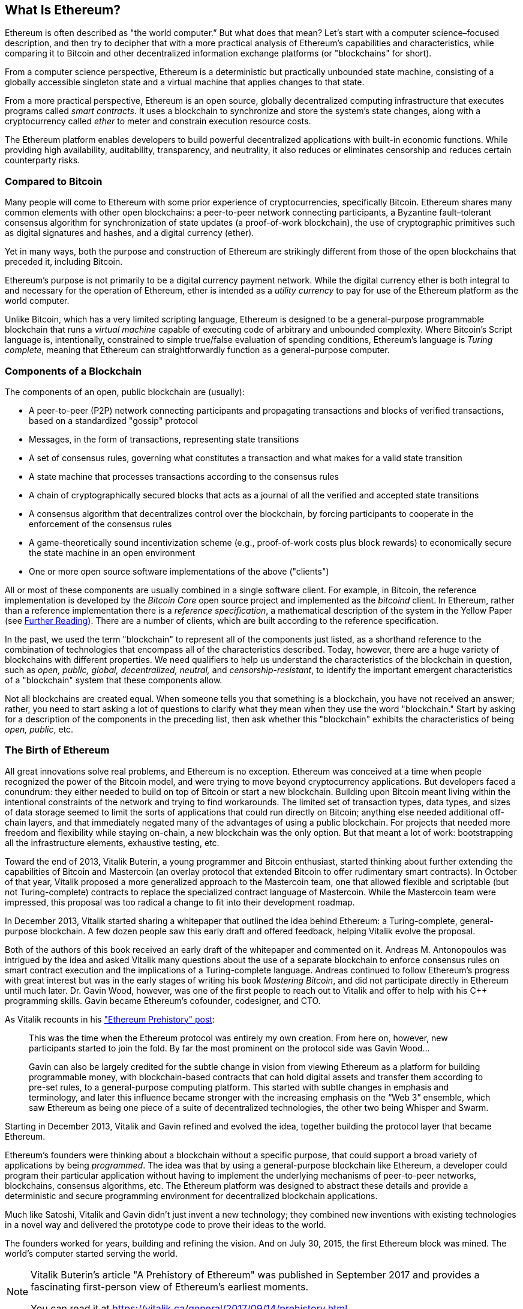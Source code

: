 [role="pagenumrestart"]
[[whatis_chapter]]
== What Is Ethereum?

((("Ethereum (generally)","about", id="ix_01what-is-asciidoc0", range="startofrange")))Ethereum ((("world computer, Ethereum as")))is often described as "the world computer.&#x201d; But what does that mean? Let's start with a computer science–focused description, and then try to decipher that with a more practical analysis of Ethereum's capabilities and characteristics, while comparing it to Bitcoin and other decentralized information exchange platforms (or "blockchains" for short).

From a computer science perspective, Ethereum is a deterministic but practically unbounded state machine, consisting of a globally accessible singleton state and a virtual machine that applies changes to that state.

From a more practical perspective, Ethereum is an open source, globally decentralized computing infrastructure that executes programs called _smart contracts_. It uses a blockchain to synchronize and store the system’s state changes, along with a cryptocurrency called _ether_ to meter and constrain execution resource costs.

The Ethereum platform enables developers to build powerful decentralized applications with built-in economic functions. While providing high availability, auditability, transparency, and neutrality, it also reduces or eliminates censorship and reduces certain counterparty risks.

[[bitcoin_comparison]]
=== Compared to Bitcoin

((("Bitcoin","Ethereum compared to")))((("Ethereum (generally)","Bitcoin compared to")))Many people will come to Ethereum with some prior experience of cryptocurrencies, specifically Bitcoin. Ethereum shares many common elements with other open blockchains: a peer-to-peer network connecting participants, a Byzantine fault&#x2013;tolerant consensus algorithm for synchronization of state updates (a proof-of-work blockchain), the use of cryptographic primitives such as digital signatures and hashes, and a digital currency (ether).

Yet in many ways, both the purpose and construction of Ethereum are strikingly different from those of the open blockchains that preceded it, including Bitcoin.

((("Ethereum (generally)","purpose of")))Ethereum's purpose is not primarily to be a digital currency payment network. ((("utility currency, ether as")))While the digital currency ether is both integral to and necessary for the operation of Ethereum, ether is intended as a _utility currency_ to pay for use of the Ethereum platform as the world computer.

Unlike Bitcoin, which has a very limited scripting language, Ethereum is designed to be a general-purpose programmable blockchain that runs a _virtual machine_ capable of executing code of arbitrary and unbounded complexity. Where Bitcoin's Script language is, intentionally, constrained to simple true/false evaluation of spending conditions, Ethereum's language is _Turing complete_, meaning that Ethereum can straightforwardly function as a general-purpose computer.

[[blockchain_components]]
=== Components of a Blockchain

((("blockchain","components of")))((("Ethereum (generally)","blockchain components")))The components of an open, public blockchain are (usually):

* A peer-to-peer (P2P) network connecting participants and propagating transactions and blocks of verified transactions, based on a standardized "gossip" pass:[<span class="keep-together">protocol</span>]
* Messages, in the form of transactions, representing state transitions
* A set of consensus rules, governing what constitutes a transaction and what makes for a valid state transition
* A state machine that processes transactions according to the consensus rules
* A chain of cryptographically secured blocks that acts as a journal of all the verified and accepted state transitions
* A consensus algorithm that decentralizes control over the blockchain, by forcing participants to cooperate in the enforcement of the consensus rules
* A game-theoretically sound incentivization scheme (e.g., proof-of-work costs plus block rewards) to economically secure the state machine in an open pass:[<span class="keep-together">environment</span>]
* One or more open source software implementations of the above ("clients")

All or most of these components are usually combined in a single software client. For example, in ((("Bitcoin Core")))((("bitcoind client")))Bitcoin, the reference implementation is developed by the _Bitcoin Core_ open source project and implemented as the _bitcoind_ client. In Ethereum, rather than a reference implementation there is a ((("reference specification")))_reference specification_, a mathematical description of the system in the Yellow Paper (see <<references>>). There are a number of clients, which are built according to the reference specification.

In the past, we used the term "blockchain" to represent all of the components just listed, as a shorthand reference to the combination of technologies that encompass all of the characteristics described. Today, however, there are a huge variety of blockchains with different properties. We need qualifiers to help us understand the characteristics of the blockchain in question, such as _open, public, global, decentralized, neutral,_ and _censorship-resistant_, to identify the important emergent characteristics of a "blockchain" system that these components allow.

Not all blockchains are created equal. When someone tells you that something is a blockchain, you have not received an answer; rather, you need to start asking a lot of questions to clarify what they mean when they use the word "blockchain." Start by asking for a description of the components in the preceding list, then ask whether this "blockchain" exhibits the characteristics of being _open, public_, etc.

[[ethereum_birth]]
=== The Birth of Ethereum

((("Ethereum (generally)","birth of")))All great innovations solve real problems, and Ethereum is no exception. Ethereum was conceived at a time when people recognized the power of the Bitcoin model, and were trying to move beyond cryptocurrency applications. But developers faced a conundrum: they either needed to build on top of Bitcoin or start a new blockchain. ((("Bitcoin","limitations of")))Building upon Bitcoin meant living within the intentional constraints of the network and trying to find workarounds. The limited set of transaction types, data types, and sizes of data storage seemed to limit the sorts of applications that could run directly on Bitcoin; anything else needed additional off-chain layers, and that immediately negated many of the advantages of using a public blockchain. For projects that needed more freedom and flexibility while staying on-chain, a new blockchain was the only option. But that meant a lot of work: bootstrapping all the infrastructure elements, exhaustive testing, etc.

((("Buterin, Vitalik","and birth of Ethereum")))Toward the end of 2013, Vitalik Buterin, a young programmer and Bitcoin enthusiast, started thinking about further extending the capabilities of Bitcoin and Mastercoin (an overlay protocol that extended Bitcoin to offer rudimentary smart contracts). In October of that year, Vitalik proposed a more generalized approach to the Mastercoin team, one that allowed flexible and scriptable (but not Turing-complete) contracts to replace the specialized contract language of Mastercoin. While the Mastercoin team were impressed, this proposal was too radical a change to fit into their development roadmap.

In December 2013, Vitalik started sharing a whitepaper that outlined the idea behind Ethereum: a Turing-complete, general-purpose blockchain. A few dozen people saw this early draft and offered feedback, helping Vitalik evolve the proposal.

Both of the authors of this book received an early draft of the whitepaper and commented on it. Andreas M. Antonopoulos was intrigued by the idea and asked Vitalik many questions about the use of a separate blockchain to enforce consensus rules on smart contract execution and the implications of a Turing-complete language. Andreas continued to follow Ethereum's progress with great interest but was in the early stages of writing his book _Mastering Bitcoin_, and did not participate directly in Ethereum until much later. ((("Wood, Dr. Gavin","and birth of Ethereum")))Dr. Gavin Wood, however, was one of the first people to reach out to Vitalik and offer to help with his C++ programming skills. Gavin became Ethereum's cofounder, codesigner, and CTO.

As Vitalik recounts in his http://bit.ly/2T2t6zs["Ethereum Prehistory" post]: 

____
This was the time when the Ethereum protocol was entirely my own creation. From here on, however, new participants started to join the fold. By far the most prominent on the protocol side was Gavin Wood...

Gavin can also be largely credited for the subtle change in vision from viewing Ethereum as a platform for building programmable money, with blockchain-based contracts that can hold digital assets and transfer them according to pre-set rules, to a general-purpose computing platform. This started with subtle changes in emphasis and terminology, and later this influence became stronger with the increasing emphasis on the “Web 3” ensemble, which saw Ethereum as being one piece of a suite of decentralized technologies, the other two being Whisper and Swarm.
____

Starting in December 2013, Vitalik and Gavin refined and evolved the idea, together building the protocol layer that became Ethereum.

Ethereum's founders were thinking about a blockchain without a specific purpose, that could support a broad variety of applications by being _programmed_. The idea was that by using a general-purpose blockchain like Ethereum, a developer could program their particular application without having to implement the underlying mechanisms of peer-to-peer networks, blockchains, consensus algorithms, etc. The Ethereum platform was designed to abstract these details and provide a deterministic and secure programming environment for decentralized blockchain applications.

Much like Satoshi, Vitalik and Gavin didn't just invent a new technology; they combined new inventions with existing technologies in a novel way and delivered the prototype code to prove their ideas to the world.

The founders worked for years, building and refining the vision. And on July 30, 2015, the first Ethereum block was mined. The world's computer started serving the world.

[NOTE]
====
Vitalik Buterin's article "A Prehistory of Ethereum" was published in September 2017 and provides a fascinating first-person view of Ethereum's earliest moments.

You can read it at
https://vitalik.ca/general/2017/09/14/prehistory.html[].
====

[[development_stages]]
=== Ethereum's Four Stages of Development

((("Ethereum (generally)","four stages of development")))Ethereum's development was planned over four distinct stages, with major changes occurring at each stage. ((("hard forks", seealso="DAO; other specific hard forks, e.g.: Spurious Dragon")))A stage may include subreleases, known as "hard forks," that change functionality in a way that is not backward compatible.

The four main development stages are codenamed _Frontier_, _Homestead_, _Metropolis_, and _Serenity_. The intermediate hard forks that have occurred to date are codenamed _Ice Age_, _DAO_, _Tangerine Whistle_, _Spurious Dragon_, _Byzantium_, _Constantinople/St. Petersburg_, _Istanbul_ and _Muir Glacier_. Both the development stages and the intermediate hard forks are shown on the following timeline, which is "dated" by  block number:


Block #0:: ((("Frontier")))__Frontier__&#x2014;The initial stage of Ethereum, lasting from July 30, 2015, to March 2016.

Block #200,000:: ((("Ice Age")))__Ice Age__&#x2014;A hard fork to introduce an exponential difficulty increase, to motivate a transition to PoS when ready.

Block #1,150,000:: ((("Homestead")))__Homestead__&#x2014;The second stage of Ethereum, launched in March 2016.

Block #1,192,000:: ((("DAO (Decentralized Autonomous Organization)")))__DAO__&#x2014;A hard fork that reimbursed victims of the hacked DAO contract and caused Ethereum and Ethereum Classic to split into two competing systems.

Block #2,463,000:: ((("Tangerine Whistle")))__Tangerine Whistle__&#x2014;A hard fork to change the gas calculation for certain I/O-heavy operations and to clear the accumulated state from a denial-of-service (DoS) attack that exploited the low gas cost of those operations.

Block #2,675,000:: ((("Spurious Dragon")))__Spurious Dragon__&#x2014;A hard fork to address more DoS attack vectors, and another state clearing. Also, a replay attack protection mechanism.

Block #4,370,000:: ((("Metropolis")))((("Byzantium fork")))__Metropolis Byzantium__&#x2014;Metropolis is the third stage of Ethereum. Launched in October 2017, Byzantium is the first part of Metropolis, adding low-level functionalities and adjusting the block reward and difficulty.

Block #7,280,000:: ((("Constantinople fork")))((("St. Petersburg fork")))__Constantinople / St. Petersburg__&#x2014;Constantinople was planned to be the second part of Metropolis with similar improvements. A few hours before its activation, a https://bit.ly/2Ast7rz[critical bug] was discovered. The hard fork was therefore postponed and renamed St. Petersburg.

Block #9,069,000:: ((("Istanbul fork")))__Istanbul__&#x2014;An additional hard fork with the same approach, and naming convention, as for the prior two.

Block #9,200,000:: ((("Muir Glacier fork")))__Muir Glacier__&#x2014;A hard fork whose sole purpose was to adjust the difficulty again due to the exponential increase introduced by Ice Age.

((("Serenity")))((("Ethereum 2.0")))Two hard forks, Berlin and London, have also been announced, and we are now in the final stage of Ethereum development, codenamed Serenity. Serenity involves a profound reorganization of the infrastructure that will make Ethereum more scalable, more secure, and more sustainable. It is presented as the second version of Ethereum, "Ethereum 2.0".


[[general_purpose_blockchain]]
=== Ethereum: A General-Purpose Blockchain

((("Bitcoin","Ethereum blockchain compared to Bitcoin blockchain")))((("Ethereum (generally)","as general-purpose blockchain")))The original blockchain, namely Bitcoin's blockchain, tracks the state of units of bitcoin and their ownership. ((("distributed state machine, Ethereum as")))You can think of Bitcoin as a distributed consensus _state machine_, where transactions cause a global _state transition_, altering the ownership of coins. The state transitions are constrained by the rules of consensus, allowing all participants to (eventually) converge on a common (consensus) state of the system, after several blocks are mined.

Ethereum is also a distributed state machine. But instead of tracking only the state of currency ownership, ((("key-value tuple")))Ethereum tracks the state transitions of a general-purpose data store, i.e., a store that can hold any data expressible as a _key–value tuple_. A key–value data store holds arbitrary values, each referenced by some key; for example, the value "Mastering Ethereum" referenced by the key "Book Title". In some ways, this serves the same purpose as the data storage model of _Random Access Memory_ (RAM) used by most general-purpose computers. Ethereum has memory that stores both code and data, and it uses the Ethereum blockchain to track how this memory changes over time. Like a general-purpose stored-program computer, Ethereum can load code into its state machine and _run_ that code, storing the resulting state changes in its blockchain. Two of the critical differences from most general-purpose computers are that Ethereum state changes are governed by the rules of consensus and the state is distributed globally. Ethereum answers the question: "What if we could track any arbitrary state and program the state machine to create a world-wide computer operating under consensus?"

[[ethereum_components]]
=== Ethereum's Components

((("blockchain","components of")))((("Ethereum (generally)","blockchain components")))In Ethereum, the components of a blockchain system described in <<blockchain_components>> are, more specifically:


P2P network:: Ethereum runs on the _Ethereum main network_, which is addressable on TCP port 30303, and runs a protocol called _ÐΞVp2p_.

Consensus rules:: Ethereum's consensus rules are defined in the reference specification, the Yellow Paper (see <<references>>).

Transactions:: Ethereum transactions are network messages that include (among other things) a sender, recipient, value, and data payload.

[role="pagebreak-before"]
State machine:: Ethereum state transitions are processed by the _Ethereum Virtual Machine_ (EVM), a stack-based virtual machine that executes _bytecode_ (machine-language instructions). EVM programs, called "smart contracts," are written in high-level languages (e.g., Solidity) and compiled to bytecode for execution on the EVM.

Data structures:: Ethereum's state is stored locally on each node as a _database_ (usually Google's LevelDB), which contains the transactions and system state in a serialized hashed data structure called a _Merkle Patricia Tree_.

Consensus algorithm:: Ethereum uses Bitcoin's consensus model, Nakamoto Consensus, which uses sequential single-signature blocks, weighted in importance by PoW to determine the longest chain and therefore the current state. However, there are plans to move to a PoS weighted voting system, codenamed _Casper_, in the near future.

Economic security:: Ethereum currently uses a PoW algorithm called _Ethash_, but this will eventually be dropped with the move to PoS at some point in the future.

Clients:: Ethereum has several interoperable implementations of the client software, the most prominent of which are _Go-Ethereum_ (_Geth_) and _Parity_.

[[references]]
==== Further Reading

The following references provide additional information on the technologies mentioned here:

* The Ethereum Yellow Paper:
https://ethereum.github.io/yellowpaper/paper.pdf

* The Beige Paper, a rewrite of the Yellow Paper for a broader audience in less formal language:
https://github.com/chronaeon/beigepaper

* ÐΞVp2p network protocol:
http://bit.ly/2quAlTE

* Ethereum Virtual Machine list of resources:
http://bit.ly/2PmtjiS

* LevelDB database (used most often to store the local copy of the blockchain):
https://github.com/google/leveldb

* Merkle Patricia trees:
https://eth.wiki/en/fundamentals/patricia-tree

* Ethash PoW algorithm:
https://eth.wiki/en/concepts/ethash/ethash

* Casper PoS v1 Implementation Guide:
http://bit.ly/2DyPr3l

* Go-Ethereum (Geth) client:
https://geth.ethereum.org/

* Parity Ethereum client:
https://parity.io/

[[turing_completeness]]
=== Ethereum and Turing Completeness

((("Ethereum (generally)","Turing completeness and")))((("Turing completeness","Ethereum and")))As soon as you start reading about Ethereum, you will immediately encounter the term "Turing complete." Ethereum, they say, unlike Bitcoin, is Turing complete. What exactly does that mean?

((("Turing, Alan")))The term refers to English mathematician Alan Turing, who is considered the father of computer science. In 1936 he created a mathematical model of a computer consisting of a state machine that manipulates symbols by reading and writing them on sequential memory (resembling an infinite-length paper tape). With this construct, Turing went on to provide a mathematical foundation to answer (in the negative) questions about _universal computability_, meaning whether all problems are solvable. He proved that there are classes of problems that are uncomputable. ((("halting problem")))Specifically, he proved that the _halting problem_ (whether it is possible, given an arbitrary program and its input, to determine whether the program will eventually stop running) is not solvable.

((("Universal Turing machine (UTM)")))((("UTM (Universal Turing machine)")))Alan Turing further defined a system to be _Turing complete_ if it can be used to simulate any Turing machine. Such a system is called a _Universal Turing machine_ (UTM).

Ethereum's ability to execute a stored program, in a state machine called the Ethereum Virtual Machine, while reading and writing data to memory makes it a Turing-complete system and therefore a UTM. Ethereum can compute any algorithm that can be computed by any Turing machine, given the limitations of finite memory.

Ethereum's groundbreaking innovation is to combine the general-purpose computing architecture of a stored-program computer with a decentralized blockchain, thereby creating a distributed single-state (singleton) world computer. Ethereum programs run "everywhere," yet produce a common state that is secured by the rules of pass:[<span class="keep-together">consensus</span>].

[[turing_completeness_feature]]
==== Turing Completeness as a "Feature"

((("Turing completeness","as feature")))Hearing that Ethereum is Turing complete, you might arrive at the conclusion that this is a _feature_ that is somehow lacking in a system that is Turing incomplete. Rather, it is the opposite. Turing completeness is very easy to achieve; in fact, http://bit.ly/2ABft33[the simplest Turing-complete state machine known]  has 4 states and uses 6 symbols, with a state definition that is only 22 instructions long. Indeed, sometimes systems are found to be "accidentally Turing complete." A fun reference of such systems can be found at http://bit.ly/2Og1VgX[].

However, Turing completeness is very dangerous, particularly in open access systems like public blockchains, because of the halting problem we touched on earlier. For example, modern printers are Turing complete and can be given files to print that send them into a frozen state. The fact that Ethereum is Turing complete means that any program of any complexity can be computed by Ethereum. But that flexibility brings some thorny security and resource management problems. An unresponsive printer can be turned off and turned back on again. That is not possible with a public blockchain.

[[turing_completeness_implications]]
==== Implications of Turing Completeness

((("Turing completeness","implications of")))Turing proved that you cannot predict whether a program will terminate by simulating it on a computer. In simple terms, we cannot predict the path of a program without running it. ((("infinite loops")))Turing-complete systems can run in "infinite loops," a term used (in oversimplification) to describe a program that does not terminate. It is trivial to create a program that runs a loop that never ends. But unintended never-ending loops can arise without warning, due to complex interactions between the starting conditions and the code. In Ethereum, this poses a challenge: every participating node (client) must validate every transaction, running any smart contracts it calls. But as Turing proved, Ethereum can't predict if a smart contract will terminate, or how long it will run, without actually running it (possibly running forever). Whether by accident or on purpose, a smart contract can be created such that it runs forever when a node attempts to validate it. This is effectively a DoS attack. And of course, between a program that takes a millisecond to validate and one that runs forever are an infinite range of nasty, resource-hogging, memory-bloating, CPU-overheating programs that simply waste resources. In a world computer, a program that abuses resources gets to abuse the world's resources. How does Ethereum constrain the resources used by a smart contract if it cannot predict resource use in advance?

((("EVM (Ethereum Virtual Machine)","gas and")))((("gas","as counter to Turing completeness")))To answer this challenge, Ethereum introduces a metering mechanism called _gas_. As the EVM executes a smart contract, it carefully accounts for every instruction (computation, data access, etc.). Each instruction has a predetermined cost in units of gas. When a transaction triggers the execution of a smart contract, it must include an amount of gas that sets the upper limit of what can be consumed running the smart contract. The EVM will terminate execution if the amount of gas consumed by computation exceeds the gas available in the transaction. Gas is the mechanism Ethereum uses to allow Turing-complete computation while limiting the resources that any program can consume.

The next question is, 'how does one get gas to pay for computation on the Ethereum world computer?' You won't find gas on any exchanges. ((("ether (generally)","gas and")))It can only be purchased as part of a transaction, and can only be bought with ether. Ether needs to be sent along with a transaction and it needs to be explicitly earmarked for the purchase of gas, along with an acceptable gas price. Just like at the pump, the price of gas is not fixed. Gas is purchased for the transaction, the computation is executed, and any unused gas is refunded back to the sender of the transaction.

[[DApp]]
=== From General-Purpose Blockchains to Decentralized Applications (DApps)

((("DApps (decentralized applications)","Ethereum as platform for")))((("Ethereum (generally)","DApps and")))Ethereum started as a way to make a general-purpose blockchain that could be programmed for a variety of uses. But very quickly, Ethereum's vision expanded to become a platform for programming DApps. DApps represent a broader perspective than smart contracts. A DApp is, at the very least, a smart contract and a web user interface. More broadly, a DApp is a web application that is built on top of open, decentralized, peer-to-peer infrastructure services.

A DApp is composed of at least:

- Smart contracts on a blockchain
- A web frontend user interface

In addition, many DApps include other decentralized components, such as:

- A decentralized (P2P) storage protocol and platform
- A decentralized (P2P) messaging protocol and platform

[TIP]
====
You may see DApps spelled as _&#208;Apps_. The &#208; character is the Latin character called "ETH," alluding to Ethereum. To display this character, use the Unicode codepoint +0xD0+, or if necessary the HTML character entity +eth+ (or decimal entity +#208+).
====

[[evolving_WWW]]
=== The Third Age of the Internet

((("DApps (decentralized applications)","web3 and")))((("Ethereum (generally)","web3 and")))((("web3")))In 2004 the term "Web 2.0" came to prominence, describing an evolution of the web toward user-generated content, responsive interfaces, and interactivity. Web 2.0 is not a technical specification, but rather a term describing the new focus of web pass:[<span class="keep-together">applications</span>].

The concept of DApps is meant to take the World Wide Web to its next natural evolutionary stage, introducing decentralization with peer-to-peer protocols into every aspect of a web application. The term used to describe this evolution is _web3_, meaning the third "version" of the web. ((("Wood, Dr. Gavin","and web3")))First proposed by Dr. Gavin Wood, web3 represents a new vision and focus for web applications: from centrally owned and managed applications, to applications built on decentralized protocols.

In later chapters we'll explore the Ethereum web3.js JavaScript library, which bridges JavaScript applications that run in your browser with the Ethereum blockchain. The web3.js library also includes an interface to a P2P storage network called _Swarm_ and a P2P messaging service called _Whisper_. With these three components included in a JavaScript library running in your web browser, developers have a full application development suite that allows them to build web3 DApps.

[[development_culture]]
=== Ethereum's Development Culture

((("development culture, Ethereum")))((("Ethereum (generally)","development culture")))So far we've talked about how Ethereum's goals and technology differ from those of other blockchains that preceded it, like Bitcoin. Ethereum also has a very different development culture.

((("Bitcoin","development culture")))In Bitcoin, development is guided by conservative principles: all changes are carefully studied to ensure that none of the existing systems are disrupted. For the most part, changes are only implemented if they are backward compatible. Existing clients are allowed to opt-in, but will continue to operate if they decide not to upgrade.

((("backward compatibility, Ethereum vs. Bitcoin")))In Ethereum, by comparison, the community's development culture is focused on the future rather than the past. The (not entirely serious) mantra is "move fast and break things." If a change is needed, it is implemented, even if that means invalidating prior assumptions, breaking compatibility, or forcing clients to update. Ethereum's development culture is characterized by rapid innovation, rapid evolution, and a willingness to deploy forward-looking improvements, even if this is at the expense of some backward compatibility.

What this means to you as a developer is that you must remain flexible and be prepared to rebuild your infrastructure as some of the underlying assumptions change. One of the big challenges facing developers in Ethereum is the inherent contradiction between deploying code to an immutable system and a development platform that is still evolving. You can't simply "upgrade" your smart contracts. You must be prepared to deploy new ones, migrate users, apps, and funds, and start over.

Ironically, this also means that the goal of building systems with more autonomy and less centralized control is still not fully realized. Autonomy and decentralization require a bit more stability in the platform than you're likely to get in Ethereum in the next few years. In order to "evolve" the platform, you have to be ready to scrap and restart your smart contracts, which means you have to retain a certain degree of control over them.

But, on the positive side, Ethereum is moving forward very fast. There's little opportunity for "bike-shedding," an expression that means holding up development by arguing over minor details such as how to build the bicycle shed at the back of a nuclear power station. If you start bike-shedding, you might suddenly discover that while you were distracted the rest of the development team changed the plan and ditched bicycles in favor of autonomous hovercraft.

Eventually, the development of the Ethereum platform will slow down and its interfaces will become fixed. But in the meantime, innovation is the driving principle. You'd better keep up, because no one will slow down for you.

[[why_learn]]
=== Why Learn Ethereum?

((("blockchain","Ethereum as developer&#39;s blockchain")))((("Ethereum (generally)","reasons to learn")))Blockchains have a very steep learning curve, as they combine multiple disciplines into one domain: programming, information security, cryptography, economics, distributed systems, peer-to-peer networks, etc. Ethereum makes this learning curve a lot less steep, so you can get started quickly. But just below the surface of a deceptively simple environment lies a lot more. As you learn and start looking deeper, there's always another layer of complexity and wonder.

Ethereum is a great platform for learning about blockchains and it's building a massive community of developers, faster than any other blockchain platform. More than any other, Ethereum is a _developer's blockchain_, built by developers for developers. A developer familiar with JavaScript applications can drop into Ethereum and start producing working code very quickly. For the first few years of Ethereum's life, it was common to see T-shirts announcing that you can create a token in just five lines of code. Of course, this is a double-edged sword. It's easy to write code, but it's very hard to write _good_ and _secure_ code.

[[teaching_objectives]]
=== What This Book Will Teach You

This book dives into Ethereum and examines every component. You will start with a simple transaction, dissect how it works, build a simple contract, make it better, and follow its journey through the Ethereum system.

You will learn not only how to use Ethereum&#x2014;how it works&#x2014;but also why it is designed the way it is. You will be able to understand how each of the pieces works, and how they fit together and why.(((range="endofrange", startref="ix_01what-is-asciidoc0")))((("account","contract", see="smart contracts")))((("assymetric cryptography", see="public key cryptography")))((("BIPs", see="Bitcoin improvement proposals")))((("burn", see="ether burn")))((("cryptography","asymmetric", see="public key cryptography")))((("decentralized applications", see="DApps")))((("Decentralized Autonomous Organization", see="DAO")))((("default function", see="fallback function")))((("deterministic (seeded) wallets","hierarchical", see="hierarchical deterministic wallets")))((("DoS attacks", see="denial of service attacks")))((("ECDSA", see="Elliptic Curve Digital Signature Algorithm")))((("ETC", see="Ethereum Classic")))((("Ethereum (generally)","clients", see="clients, Ethereum")))((("Ethereum Improvement Proposals", see="EIP entries")))((("Ethereum Name Service", see="ENS")))((("Ethereum Virtual Machine", see="EVM")))((("Externally Owned Account", see="EOA")))((("fees", see="gas")))((("ICOs", see="Initial Coin Offerings")))((("Mastering Ethereum Token", see="METoken")))((("MEW", see="MyEtherWallet")))((("names/naming", see="ENS (Ethereum Name Service)")))((("NFTs", see="nonfungible tokens")))((("PoS", see="proof of stake")))((("PoW", see="proof of work")))((("PoWHC", see="Proof of Weak Hands Coin")))((("Remote Procedure Call (RPC) commands", see="JSON-RPC API")))((("RPC (Remote Procedure Call) commands", see="JSON-RPC API")))((("Secure Hash Algorithm", see="SHA entries")))((("seeded wallets", see="deterministic wallets")))((("smart contracts","Vyper and", see="Vyper")))((("smartphones", see="mobile (smartphone) wallets")))((("storage", see="data storage")))((("SUICIDE", see="SELFDESTRUCT opcode")))((("synchronization", see="fast synchronization")))((("synchronization", see="first synchronization")))((("transaction fees", see="gas")))((("wallets","HD", see="hierarchical deterministic wallets")))((("wallets","MetaMask", see="MetaMask")))
